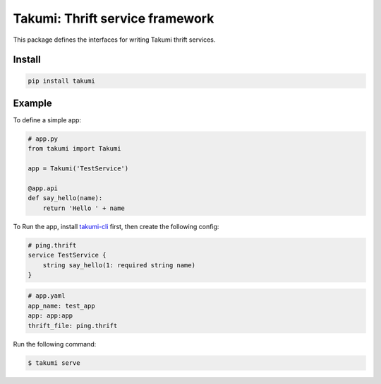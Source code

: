 Takumi: Thrift service framework
================================

.. image:: https://travis-ci.org/elemepi/takumi.svg?branch=master
    :target: https://travis-ci.org/elemepi/takumi


This package defines the interfaces for writing Takumi thrift services.

Install
-------

.. code:: bash

    pip install takumi


Example
-------

To define a simple app:

.. code:: python

    # app.py
    from takumi import Takumi

    app = Takumi('TestService')

    @app.api
    def say_hello(name):
        return 'Hello ' + name


To Run the app, install `takumi-cli <https://github.com/elemepi/takumi-cli>`_ first, then
create the following config:

.. code:: thrift

    # ping.thrift
    service TestService {
        string say_hello(1: required string name)
    }

.. code:: yaml

    # app.yaml
    app_name: test_app
    app: app:app
    thrift_file: ping.thrift

Run the following command:

.. code:: bash

    $ takumi serve



